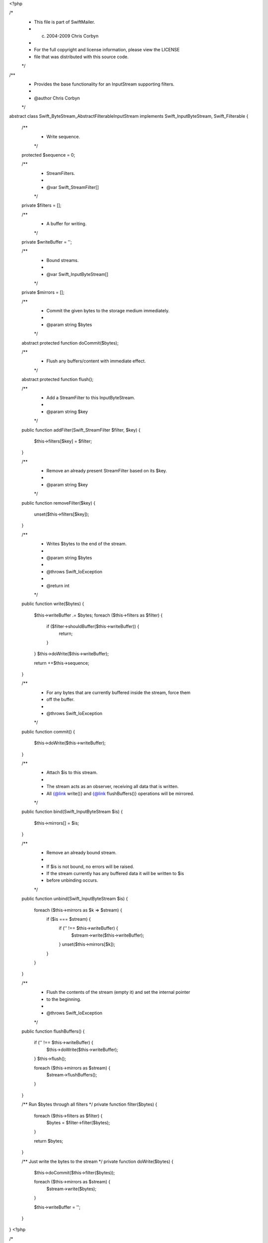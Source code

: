 <?php

/*
 * This file is part of SwiftMailer.
 * (c) 2004-2009 Chris Corbyn
 *
 * For the full copyright and license information, please view the LICENSE
 * file that was distributed with this source code.
 */

/**
 * Provides the base functionality for an InputStream supporting filters.
 *
 * @author Chris Corbyn
 */
abstract class Swift_ByteStream_AbstractFilterableInputStream implements Swift_InputByteStream, Swift_Filterable
{
    /**
     * Write sequence.
     */
    protected $sequence = 0;

    /**
     * StreamFilters.
     *
     * @var Swift_StreamFilter[]
     */
    private $filters = [];

    /**
     * A buffer for writing.
     */
    private $writeBuffer = '';

    /**
     * Bound streams.
     *
     * @var Swift_InputByteStream[]
     */
    private $mirrors = [];

    /**
     * Commit the given bytes to the storage medium immediately.
     *
     * @param string $bytes
     */
    abstract protected function doCommit($bytes);

    /**
     * Flush any buffers/content with immediate effect.
     */
    abstract protected function flush();

    /**
     * Add a StreamFilter to this InputByteStream.
     *
     * @param string $key
     */
    public function addFilter(Swift_StreamFilter $filter, $key)
    {
        $this->filters[$key] = $filter;
    }

    /**
     * Remove an already present StreamFilter based on its $key.
     *
     * @param string $key
     */
    public function removeFilter($key)
    {
        unset($this->filters[$key]);
    }

    /**
     * Writes $bytes to the end of the stream.
     *
     * @param string $bytes
     *
     * @throws Swift_IoException
     *
     * @return int
     */
    public function write($bytes)
    {
        $this->writeBuffer .= $bytes;
        foreach ($this->filters as $filter) {
            if ($filter->shouldBuffer($this->writeBuffer)) {
                return;
            }
        }
        $this->doWrite($this->writeBuffer);

        return ++$this->sequence;
    }

    /**
     * For any bytes that are currently buffered inside the stream, force them
     * off the buffer.
     *
     * @throws Swift_IoException
     */
    public function commit()
    {
        $this->doWrite($this->writeBuffer);
    }

    /**
     * Attach $is to this stream.
     *
     * The stream acts as an observer, receiving all data that is written.
     * All {@link write()} and {@link flushBuffers()} operations will be mirrored.
     */
    public function bind(Swift_InputByteStream $is)
    {
        $this->mirrors[] = $is;
    }

    /**
     * Remove an already bound stream.
     *
     * If $is is not bound, no errors will be raised.
     * If the stream currently has any buffered data it will be written to $is
     * before unbinding occurs.
     */
    public function unbind(Swift_InputByteStream $is)
    {
        foreach ($this->mirrors as $k => $stream) {
            if ($is === $stream) {
                if ('' !== $this->writeBuffer) {
                    $stream->write($this->writeBuffer);
                }
                unset($this->mirrors[$k]);
            }
        }
    }

    /**
     * Flush the contents of the stream (empty it) and set the internal pointer
     * to the beginning.
     *
     * @throws Swift_IoException
     */
    public function flushBuffers()
    {
        if ('' !== $this->writeBuffer) {
            $this->doWrite($this->writeBuffer);
        }
        $this->flush();

        foreach ($this->mirrors as $stream) {
            $stream->flushBuffers();
        }
    }

    /** Run $bytes through all filters */
    private function filter($bytes)
    {
        foreach ($this->filters as $filter) {
            $bytes = $filter->filter($bytes);
        }

        return $bytes;
    }

    /** Just write the bytes to the stream */
    private function doWrite($bytes)
    {
        $this->doCommit($this->filter($bytes));

        foreach ($this->mirrors as $stream) {
            $stream->write($bytes);
        }

        $this->writeBuffer = '';
    }
}
                                                                         <?php

/*
 * This file is part of SwiftMailer.
 * (c) 2004-2009 Chris Corbyn
 *
 * For the full copyright and license information, please view the LICENSE
 * file that was distributed with this source code.
 */

/**
 * Allows reading and writing of bytes to and from an array.
 *
 * @author     Chris Corbyn
 */
class Swift_ByteStream_ArrayByteStream implements Swift_InputByteStream, Swift_OutputByteStream
{
    /**
     * The internal stack of bytes.
     *
     * @var string[]
     */
    private $array = [];

    /**
     * The size of the stack.
     *
     * @var int
     */
    private $arraySize = 0;

    /**
     * The internal pointer offset.
     *
     * @var int
     */
    private $offset = 0;

    /**
     * Bound streams.
     *
     * @var Swift_InputByteStream[]
     */
    private $mirrors = [];

    /**
     * Create a new ArrayByteStream.
     *
     * If $stack is given the stream will be populated with the bytes it contains.
     *
     * @param mixed $stack of bytes in string or array form, optional
     */
    public function __construct($stack = null)
    {
        if (is_array($stack)) {
            $this->array = $stack;
            $this->arraySize = count($stack);
        } elseif (is_string($stack)) {
            $this->write($stack);
        } else {
            $this->array = [];
        }
    }

    /**
     * Reads $length bytes from the stream into a string and moves the pointer
     * through the stream by $length.
     *
     * If less bytes exist than are requested the
     * remaining bytes are given instead. If no bytes are remaining at all, boolean
     * false is returned.
     *
     * @param int $length
     *
     * @return string
     */
    public function read($length)
    {
        if ($this->offset == $this->arraySize) {
            return false;
        }

        // Don't use array slice
        $end = $length + $this->offset;
        $end = $this->arraySize < $end ? $this->arraySize : $end;
        $ret = '';
        for (; $this->offset < $end; ++$this->offset) {
            $ret .= $this->array[$this->offset];
        }

        return $ret;
    }

    /**
     * Writes $bytes to the end of the stream.
     *
     * @param string $bytes
     */
    public function write($bytes)
    {
        $to_add = str_split($bytes);
        foreach ($to_add as $value) {
            $this->array[] = $value;
        }
        $this->arraySize = count($this->array);

        foreach ($this->mirrors as $stream) {
            $stream->write($bytes);
        }
    }

    /**
     * Not used.
     */
    public function commit()
    {
    }

    /**
     * Attach $is to this stream.
     *
     * The stream acts as an observer, receiving all data that is written.
     * All {@link write()} and {@link flushBuffers()} operations will be mirrored.
     */
    public function bind(Swift_InputByteStream $is)
    {
        $this->mirrors[] = $is;
    }

    /**
     * Remove an already bound stream.
     *
     * If $is is not bound, no errors will be raised.
     * If the stream currently has any buffered data it will be written to $is
     * before unbinding occurs.
     */
    public function unbind(Swift_InputByteStream $is)
    {
        foreach ($this->mirrors as $k => $stream) {
            if ($is === $stream) {
                unset($this->mirrors[$k]);
            }
        }
    }

    /**
     * Move the internal read pointer to $byteOffset in the stream.
     *
     * @param int $byteOffset
     *
     * @return bool
     */
    public function setReadPointer($byteOffset)
    {
        if ($byteOffset > $this->arraySize) {
            $byteOffset = $this->arraySize;
        } elseif ($byteOffset < 0) {
            $byteOffset = 0;
        }

        $this->offset = $byteOffset;
    }

    /**
     * Flush the contents of the stream (empty it) and set the internal pointer
     * to the beginning.
     */
    public function flushBuffers()
    {
        $this->offset = 0;
        $this->array = [];
        $this->arraySize = 0;

        foreach ($this->mirrors as $stream) {
            $stream->flushBuffers();
        }
    }
}
                                                                                                                                                                                                                                                                                                                                                                                                                                                                                                                                                                                                                                                                                                                                                                                                                                                                                                                                                                                                                                                                                                                                                                                                                                                                                                                                                                                                                                                                                                                                                                                                                                                                                                                                                                                                                                                                                                                                                                                                                                                                                                                                                                                                                                                                                                                                                                                                                                                                                                                                                                                                                                                                                                                                                                                                                                                                                                                                                                                                                                                                                                                                                                                                                                                                                                                                                                                                                                                                                                                                                                                                                                                                                                                                                                                                                                                                                                                                                                                                                                                                                                                                                                                                                  <?php

/*
 * This file is part of SwiftMailer.
 * (c) 2004-2009 Chris Corbyn
 *
 * For the full copyright and license information, please view the LICENSE
 * file that was distributed with this source code.
 */

/**
 * Allows reading and writing of bytes to and from a file.
 *
 * @author     Chris Corbyn
 */
class Swift_ByteStream_FileByteStream extends Swift_ByteStream_AbstractFilterableInputStream implements Swift_FileStream
{
    /** The internal pointer offset */
    private $offset = 0;

    /** The path to the file */
    private $path;

    /** The mode this file is opened in for writing */
    private $mode;

    /** A lazy-loaded resource handle for reading the file */
    private $reader;

    /** A lazy-loaded resource handle for writing the file */
    private $writer;

    /** If stream is seekable true/false, or
